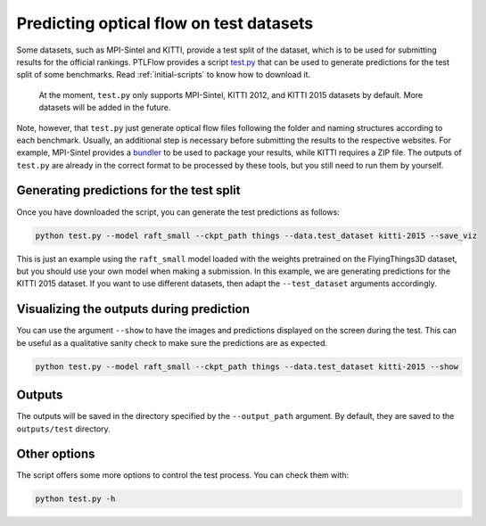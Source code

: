 .. _testing:

========================================
Predicting optical flow on test datasets
========================================

Some datasets, such as MPI-Sintel and KITTI, provide a test split of the dataset, which is to be used
for submitting results for the official rankings. PTLFlow provides a script
`test.py <https://github.com/hmorimitsu/ptlflow/tree/main/test.py>`__ that can be used to generate
predictions for the test split of some benchmarks. Read :ref:`initial-scripts` to know how to download it.

    At the moment, ``test.py`` only supports MPI-Sintel, KITTI 2012, and KITTI 2015 datasets by default.
    More datasets will be added in the future.

Note, however, that ``test.py`` just generate optical flow files following the folder and naming structures
according to each benchmark. Usually, an additional step is necessary before submitting the results to the
respective websites. For example, MPI-Sintel provides a `bundler <http://sintel.is.tue.mpg.de/downloads>`__
to be used to package your results, while KITTI requires a ZIP file.
The outputs of ``test.py`` are already in the correct format to be processed
by these tools, but you still need to run them by yourself.

Generating predictions for the test split
=========================================

Once you have downloaded the script, you can generate the test predictions as follows:

.. code-block:: bash

    python test.py --model raft_small --ckpt_path things --data.test_dataset kitti-2015 --save_viz

This is just an example using the ``raft_small`` model loaded with the weights pretrained on the FlyingThings3D dataset,
but you should use your own model when making a submission. In this example, we are generating predictions
for the KITTI 2015 dataset. If you want to use
different datasets, then adapt the ``--test_dataset`` arguments accordingly.

Visualizing the outputs during prediction
=========================================

You can use the argument ``--show`` to have the images and predictions displayed on the screen during the test.
This can be useful as a qualitative sanity check to make sure the predictions are as expected.

.. code-block:: bash

    python test.py --model raft_small --ckpt_path things --data.test_dataset kitti-2015 --show

Outputs
=======

The outputs will be saved in the directory specified by the ``--output_path`` argument.
By default, they are saved to the ``outputs/test`` directory.

Other options
=============

The script offers some more options to control the test process. You can check them with:

.. code-block:: bash

    python test.py -h